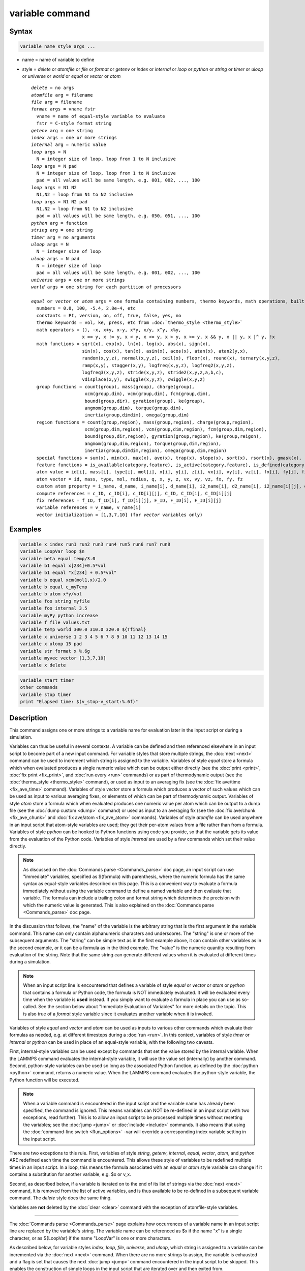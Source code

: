 .. index:: variable

variable command
================

Syntax
""""""

.. code-block:: LAMMPS

   variable name style args ...

* name = name of variable to define
* style = *delete* or *atomfile* or *file* or *format* or *getenv* or *index* or *internal* or *loop* or *python* or *string* or *timer* or *uloop* or *universe* or *world* or *equal* or *vector* or *atom*

  .. parsed-literal::

       *delete* = no args
       *atomfile* arg = filename
       *file* arg = filename
       *format* args = vname fstr
         vname = name of equal-style variable to evaluate
         fstr = C-style format string
       *getenv* arg = one string
       *index* args = one or more strings
       *internal* arg = numeric value
       *loop* args = N
         N = integer size of loop, loop from 1 to N inclusive
       *loop* args = N pad
         N = integer size of loop, loop from 1 to N inclusive
         pad = all values will be same length, e.g. 001, 002, ..., 100
       *loop* args = N1 N2
         N1,N2 = loop from N1 to N2 inclusive
       *loop* args = N1 N2 pad
         N1,N2 = loop from N1 to N2 inclusive
         pad = all values will be same length, e.g. 050, 051, ..., 100
       *python* arg = function
       *string* arg = one string
       *timer* arg = no arguments
       *uloop* args = N
         N = integer size of loop
       *uloop* args = N pad
         N = integer size of loop
         pad = all values will be same length, e.g. 001, 002, ..., 100
       *universe* args = one or more strings
       *world* args = one string for each partition of processors

       *equal* or *vector* or *atom* args = one formula containing numbers, thermo keywords, math operations, built-in functions, atom values and vectors, compute/fix/variable references
         numbers = 0.0, 100, -5.4, 2.8e-4, etc
         constants = PI, version, on, off, true, false, yes, no
         thermo keywords = vol, ke, press, etc from :doc:`thermo_style <thermo_style>`
         math operators = (), -x, x+y, x-y, x\*y, x/y, x\^y, x%y,
                          x == y, x != y, x < y, x <= y, x > y, x >= y, x && y, x \|\| y, x \|\^ y, !x
         math functions = sqrt(x), exp(x), ln(x), log(x), abs(x), sign(x),
                          sin(x), cos(x), tan(x), asin(x), acos(x), atan(x), atan2(y,x),
                          random(x,y,z), normal(x,y,z), ceil(x), floor(x), round(x), ternary(x,y,z),
                          ramp(x,y), stagger(x,y), logfreq(x,y,z), logfreq2(x,y,z),
                          logfreq3(x,y,z), stride(x,y,z), stride2(x,y,z,a,b,c),
                          vdisplace(x,y), swiggle(x,y,z), cwiggle(x,y,z)
         group functions = count(group), mass(group), charge(group),
                           xcm(group,dim), vcm(group,dim), fcm(group,dim),
                           bound(group,dir), gyration(group), ke(group),
                           angmom(group,dim), torque(group,dim),
                           inertia(group,dimdim), omega(group,dim)
         region functions = count(group,region), mass(group,region), charge(group,region),
                           xcm(group,dim,region), vcm(group,dim,region), fcm(group,dim,region),
                           bound(group,dir,region), gyration(group,region), ke(group,reigon),
                           angmom(group,dim,region), torque(group,dim,region),
                           inertia(group,dimdim,region), omega(group,dim,region)
         special functions = sum(x), min(x), max(x), ave(x), trap(x), slope(x), sort(x), rsort(x), gmask(x), rmask(x), grmask(x,y), next(x), is_file(name), is_os(name), extract_setting(name), label2type(kind,label), is_typelabel(kind,label), is_timeout()
         feature functions = is_available(category,feature), is_active(category,feature), is_defined(category,id)
         atom value = id[i], mass[i], type[i], mol[i], x[i], y[i], z[i], vx[i], vy[i], vz[i], fx[i], fy[i], fz[i], q[i]
         atom vector = id, mass, type, mol, radius, q, x, y, z, vx, vy, vz, fx, fy, fz
         custom atom property = i_name, d_name, i_name[i], d_name[i], i2_name[i], d2_name[i], i2_name[i][j], d2_name[i][j]
         compute references = c_ID, c_ID[i], c_ID[i][j], C_ID, C_ID[i], C_ID[i][j]
         fix references = f_ID, f_ID[i], f_ID[i][j], F_ID, F_ID[i], F_ID[i][j]
         variable references = v_name, v_name[i]
         vector initialization = [1,3,7,10] (for *vector* variables only)

Examples
""""""""

.. code-block:: LAMMPS

   variable x index run1 run2 run3 run4 run5 run6 run7 run8
   variable LoopVar loop $n
   variable beta equal temp/3.0
   variable b1 equal x[234]+0.5*vol
   variable b1 equal "x[234] + 0.5*vol"
   variable b equal xcm(mol1,x)/2.0
   variable b equal c_myTemp
   variable b atom x*y/vol
   variable foo string myfile
   variable foo internal 3.5
   variable myPy python increase
   variable f file values.txt
   variable temp world 300.0 310.0 320.0 ${Tfinal}
   variable x universe 1 2 3 4 5 6 7 8 9 10 11 12 13 14 15
   variable x uloop 15 pad
   variable str format x %.6g
   variable myvec vector [1,3,7,10]
   variable x delete

.. code-block:: LAMMPS

   variable start timer
   other commands
   variable stop timer
   print "Elapsed time: $(v_stop-v_start:%.6f)"

Description
"""""""""""

This command assigns one or more strings to a variable name for
evaluation later in the input script or during a simulation.

Variables can thus be useful in several contexts.  A variable can be
defined and then referenced elsewhere in an input script to become
part of a new input command.  For variable styles that store multiple
strings, the :doc:`next <next>` command can be used to increment which
string is assigned to the variable.  Variables of style *equal* store
a formula which when evaluated produces a single numeric value which
can be output either directly (see the :doc:`print <print>`, :doc:`fix
print <fix_print>`, and :doc:`run every <run>` commands) or as part of
thermodynamic output (see the :doc:`thermo_style <thermo_style>`
command), or used as input to an averaging fix (see the :doc:`fix
ave/time <fix_ave_time>` command).  Variables of style *vector* store
a formula which produces a vector of such values which can be used as
input to various averaging fixes, or elements of which can be part of
thermodynamic output.  Variables of style *atom* store a formula which
when evaluated produces one numeric value per atom which can be output
to a dump file (see the :doc:`dump custom <dump>` command) or used as
input to an averaging fix (see the :doc:`fix ave/chunk
<fix_ave_chunk>` and :doc:`fix ave/atom <fix_ave_atom>` commands).
Variables of style *atomfile* can be used anywhere in an input script
that atom-style variables are used; they get their per-atom values
from a file rather than from a formula.  Variables of style *python*
can be hooked to Python functions using code you provide, so that the
variable gets its value from the evaluation of the Python code.
Variables of style *internal* are used by a few commands which set
their value directly.

.. note::

   As discussed on the :doc:`Commands parse <Commands_parse>` doc
   page, an input script can use "immediate" variables, specified as
   $(formula) with parenthesis, where the numeric formula has the same
   syntax as equal-style variables described on this page.  This is a
   convenient way to evaluate a formula immediately without using the
   variable command to define a named variable and then evaluate that
   variable.  The formula can include a trailing colon and format
   string which determines the precision with which the numeric value
   is generated.  This is also explained on the :doc:`Commands parse
   <Commands_parse>` doc page.

In the discussion that follows, the "name" of the variable is the
arbitrary string that is the first argument in the variable command.
This name can only contain alphanumeric characters and underscores.
The "string" is one or more of the subsequent arguments.  The "string"
can be simple text as in the first example above, it can contain other
variables as in the second example, or it can be a formula as in the third
example.  The "value" is the numeric quantity resulting from
evaluation of the string.  Note that the same string can generate
different values when it is evaluated at different times during a
simulation.

.. note::

   When an input script line is encountered that defines a variable
   of style *equal* or *vector* or *atom* or *python* that contains a
   formula or Python code, the formula is NOT immediately evaluated.  It
   will be evaluated every time when the variable is **used** instead.  If
   you simply want to evaluate a formula in place you can use as
   so-called. See the section below about "Immediate Evaluation of
   Variables" for more details on the topic.  This is also true of a
   *format* style variable since it evaluates another variable when it is
   invoked.

Variables of style *equal* and *vector* and *atom* can be used as
inputs to various other commands which evaluate their formulas as
needed, e.g. at different timesteps during a :doc:`run <run>`.  In
this context, variables of style *timer* or *internal* or *python* can
be used in place of an equal-style variable, with the following two
caveats.

First, internal-style variables can be used except by commands that
set the value stored by the internal variable.  When the LAMMPS
command evaluates the internal-style variable, it will use the value
set (internally) by another command.  Second, python-style variables
can be used so long as the associated Python function, as defined by
the :doc:`python <python>` command, returns a numeric value.  When the
LAMMPS command evaluates the python-style variable, the Python
function will be executed.

.. note::

   When a variable command is encountered in the input script and
   the variable name has already been specified, the command is ignored.
   This means variables can NOT be re-defined in an input script (with
   two exceptions, read further).  This is to allow an input script to be
   processed multiple times without resetting the variables; see the
   :doc:`jump <jump>` or :doc:`include <include>` commands.  It also means
   that using the :doc:`command-line switch <Run_options>` -var will
   override a corresponding index variable setting in the input script.

There are two exceptions to this rule.  First, variables of style
*string*, *getenv*, *internal*, *equal*, *vector*, *atom*, and
*python* ARE redefined each time the command is encountered.  This
allows these style of variables to be redefined multiple times in an
input script.  In a loop, this means the formula associated with an
*equal* or *atom* style variable can change if it contains a
substitution for another variable, e.g. $x or v_x.

Second, as described below, if a variable is iterated on to the end of
its list of strings via the :doc:`next <next>` command, it is removed
from the list of active variables, and is thus available to be
re-defined in a subsequent variable command.  The *delete* style does
the same thing.

Variables are **not** deleted by the :doc:`clear <clear>` command with
the exception of atomfile-style variables.

----------

The :doc:`Commands parse <Commands_parse>` page explains how
occurrences of a variable name in an input script line are replaced by
the variable's string.  The variable name can be referenced as $x if
the name "x" is a single character, or as ${LoopVar} if the name
"LoopVar" is one or more characters.

As described below, for variable styles *index*, *loop*, *file*,
*universe*, and *uloop*, which string is assigned to a variable can be
incremented via the :doc:`next <next>` command.  When there are no more
strings to assign, the variable is exhausted and a flag is set that
causes the next :doc:`jump <jump>` command encountered in the input
script to be skipped.  This enables the construction of simple loops
in the input script that are iterated over and then exited from.

As explained above, an exhausted variable can be re-used in an input
script.  The *delete* style also removes the variable, the same as if
it were exhausted, allowing it to be redefined later in the input
script or when the input script is looped over.  This can be useful
when breaking out of a loop via the :doc:`if <if>` and :doc:`jump <jump>`
commands before the variable would become exhausted.  For example,

.. code-block:: LAMMPS

   label       loop
   variable    a loop 5
   print       "A = $a"
   if          "$a > 2" then "jump in.script break"
   next        a
   jump        in.script loop
   label       break
   variable    a delete

----------

The next sections describe in how all the various variable styles are
defined and what they store.  The styles are listed alphabetically,
except for the *equal* and *vector* and *atom* styles, which are
explained together after all the others.

Many of the styles store one or more strings.  Note that a single
string can contain spaces (multiple words), if it is enclosed in
quotes in the variable command.  When the variable is substituted for
in another input script command, its returned string will then be
interpreted as multiple arguments in the expanded command.

----------

For the *atomfile* style, a filename is provided which contains one or
more sets of values, to assign on a per-atom basis to the variable.
The format of the file is described below.

When an atomfile-style variable is defined, the file is opened and the
first set of per-atom values are read and stored with the variable.
This means the variable can then be evaluated as many times as desired
and will return those values.  There are two ways to cause the next
set of per-atom values from the file to be read: use the
:doc:`next <next>` command or the next() function in an atom-style
variable, as discussed below.  Unlike most variable styles, which
remain defined, atomfile-style variables are **deleted** during a
:doc:`clear <clear>` command.

The rules for formatting the file are as follows.  Each time a set of
per-atom values is read, a non-blank line is searched for in the file.
The file is read line by line but only up to 254 characters are used.
The rest are ignored.  A comment character "#" can be used anywhere
on a line and all text following and the "#" character are ignored;
text starting with the comment character is stripped.  Blank lines
are skipped.  The first non-blank line is expected to contain a single
integer number as the count *N* of per-atom lines to follow.  *N* can
be the total number of atoms in the system or less, indicating that data
for a subset is read.  The next N lines must consist of two numbers,
the atom-ID of the atom for which a value is set followed by a floating
point number with the value.  The atom-IDs may be listed in any order.

.. note::

   Every time a set of per-atom lines is read, the value of the atomfile
   variable for **all** atoms is first initialized to 0.0.  Thus values
   for atoms whose ID do not appear in the set in the file will remain
   at 0.0.

Below is a small example for the atomfile variable file format:

 .. parsed-literal::

   # first set
   4
   # atom-ID value
   3 1
   4 -4
   1 0.5
   2 -0.5

   # second set
   2

   2  1.0
   4 -1.0

----------

For the *file* style, a filename is provided which contains a list of
strings to assign to the variable, one per line.  The strings can be
numeric values if desired.  See the discussion of the next() function
below for equal-style variables, which will convert the string of a
file-style variable into a numeric value in a formula.

When a file-style variable is defined, the file is opened and the
string on the first line is read and stored with the variable.  This
means the variable can then be evaluated as many times as desired and
will return that string.  There are two ways to cause the next string
from the file to be read: use the :doc:`next <next>` command or the
next() function in an equal- or atom-style variable, as discussed
below.

The rules for formatting the file are as follows.  A comment character
"#" can be used anywhere on a line; text starting with the comment
character is stripped.  Blank lines are skipped.  The first "word" of
a non-blank line, delimited by white-space, is the "string" assigned
to the variable.

----------

For the *format* style, an equal-style or compatible variable is
specified along with a C-style format string, e.g. "%f" or "%.10g",
which must be appropriate for formatting a double-precision
floating-point value and may not have extra characters.  The default
format is "%.15g".  This variable style allows an equal-style variable
to be formatted precisely when it is evaluated.

Note that if you simply wish to print a variable value with desired
precision to the screen or logfile via the :doc:`print <print>` or
:doc:`fix print <fix_print>` commands, you can also do this by
specifying an "immediate" variable with a trailing colon and format
string, as part of the string argument of those commands.  This is
explained on the :doc:`Commands parse <Commands_parse>` doc page.

----------

For the *getenv* style, a single string is assigned to the variable
which should be the name of an environment variable.  When the
variable is evaluated, it returns the value of the environment
variable, or an empty string if it not defined.  This style of
variable can be used to adapt the behavior of LAMMPS input scripts via
environment variable settings, or to retrieve information that has
been previously stored with the :doc:`shell putenv <shell>` command.
Note that because environment variable settings are stored by the
operating systems, they persist even if the corresponding *getenv*
style variable is deleted, and also are set for sub-shells executed
by the :doc:`shell <shell>` command.

----------

For the *index* style, one or more strings are specified.  Initially,
the first string is assigned to the variable.  Each time a
:doc:`next <next>` command is used with the variable name, the next
string is assigned.  All processors assign the same string to the
variable.

Index-style variables with a single string value can also be set by
using the :doc:`command-line switch -var <Run_options>`.

----------

For the *internal* style a numeric value is provided.  This value will
be assigned to the variable until a LAMMPS command sets it to a new
value.  There are currently only two LAMMPS commands that require
*internal* variables as inputs, because they reset them:
:doc:`create_atoms <create_atoms>` and :doc:`fix controller
<fix_controller>`.  As mentioned above, an internal-style variable can
be used in place of an equal-style variable anywhere else in an input
script, e.g. as an argument to another command that allows for
equal-style variables.

----------

The *loop* style is identical to the *index* style except that the
strings are the integers from 1 to N inclusive, if only one argument N
is specified.  This allows generation of a long list of runs
(e.g. 1000) without having to list N strings in the input script.
Initially, the string "1" is assigned to the variable.  Each time a
:doc:`next <next>` command is used with the variable name, the next
string ("2", "3", etc) is assigned.  All processors assign the same
string to the variable.  The *loop* style can also be specified with
two arguments N1 and N2.  In this case the loop runs from N1 to N2
inclusive, and the string N1 is initially assigned to the variable.
N1 <= N2 and N2 >= 0 is required.

----------

For the *python* style a Python function name is provided.  This needs
to match a function name specified in a :doc:`python <python>` command
which returns a value to this variable as defined by its *return*
keyword.  For example these two commands would be self-consistent:

.. code-block:: LAMMPS

   variable foo python myMultiply
   python myMultiply return v_foo format f file funcs.py

The two commands can appear in either order so long as both are
specified before the Python function is invoked for the first time.

Each time the variable is evaluated, the associated Python function is
invoked, and the value it returns is also returned by the variable.
Since the Python function can use other LAMMPS variables as input, or
query interal LAMMPS quantities to perform its computation, this means
the variable can return a different value each time it is evaluated.

The type of value stored in the variable is determined by the *format*
keyword of the :doc:`python <python>` command.  It can be an integer
(i), floating point (f), or string (s) value.  As mentioned above, if
it is a numeric value (integer or floating point), then the
python-style variable can be used in place of an equal-style variable
anywhere in an input script, e.g. as an argument to another command
that allows for equal-style variables.

----------

For the *string* style, a single string is assigned to the variable.
Two differences between this style and using the *index* style exist:
a variable with *string* style can be redefined, e.g. by another command later
in the input script, or if the script is read again in a loop. The other
difference is that *string* performs variable substitution even if the
string parameter is quoted.

----------

The *uloop* style is identical to the *universe* style except that the
strings are the integers from 1 to N.  This allows generation of long
list of runs (e.g. 1000) without having to list N strings in the input
script.

----------

For the *universe* style, one or more strings are specified.  There
must be at least as many strings as there are processor partitions or
"worlds".  LAMMPS can be run with multiple partitions via the
:doc:`-partition command-line switch <Run_options>`.  This variable
command initially assigns one string to each world.  When a
:doc:`next <next>` command is encountered using this variable, the first
processor partition to encounter it, is assigned the next available
string.  This continues until all the variable strings are consumed.
Thus, this command can be used to run 50 simulations on 8 processor
partitions.  The simulations will be run one after the other on
whatever partition becomes available, until they are all finished.
Universe-style variables are incremented using the files
"tmp.lammps.variable" and "tmp.lammps.variable.lock" which you will
see in your directory during such a LAMMPS run.

----------

For the *world* style, one or more strings are specified.  There must
be one string for each processor partition or "world".  LAMMPS can be
run with multiple partitions via the :doc:`-partition command-line
switch <Run_options>`.  This variable command assigns one string to
each world.  All processors in the world are assigned the same string.
The next command cannot be used with equal-style variables, since
there is only one value per world.  This style of variable is useful
when you wish to run different simulations on different partitions, or
when performing a parallel tempering simulation (see the :doc:`temper
<temper>` command), to assign different temperatures to different
partitions.

----------

For the *equal* and *vector* and *atom* styles, a single string is
specified which represents a formula that will be evaluated afresh
each time the variable is used.  If you want spaces in the string,
enclose it in double quotes so the parser will treat it as a single
argument.  For *equal*\ -style variables the formula computes a scalar
quantity, which becomes the value of the variable whenever it is
evaluated.  For *vector*\ -style variables the formula must compute a
vector of quantities, which becomes the value of the variable whenever
it is evaluated.  The calculated vector can be of length one, but it
cannot be a simple scalar value like that produced by an equal-style
compute.  I.e. the formula for a vector-style variable must have at
least one quantity in it that refers to a global vector produced by a
compute, fix, or other vector-style variable.  For *atom*\ -style
variables the formula computes one quantity for each atom whenever it
is evaluated.

Note that *equal*, *vector*, and *atom* variables can produce
different values at different stages of the input script or at
different times during a run.  For example, if an *equal* variable is
used in a :doc:`fix print <fix_print>` command, different values could
be printed each timestep it was invoked.  If you want a variable to be
evaluated immediately, so that the result is stored by the variable
instead of the string, see the section below on "Immediate Evaluation
of Variables".

The next command cannot be used with *equal* or *vector* or *atom*
style variables, since there is only one string.

The formula for an *equal*, *vector*, or *atom* variable can contain a
variety of quantities.  The syntax for each kind of quantity is
simple, but multiple quantities can be nested and combined in various
ways to build up formulas of arbitrary complexity.  For example, this
is a valid (though strange) variable formula:

.. code-block:: LAMMPS

   variable x equal "pe + c_MyTemp / vol^(1/3)"

Specifically, a formula can contain numbers, constants, thermo
keywords, math operators, math functions, group functions, region
functions, special functions, feature functions, atom values, atom
vectors, custom atom properties, compute references, fix references, and references to other
variables.

+------------------------+------------------------------------------------------------------------------------------------------------------------------------------------------------------------------------------------------------------------------------------------------------------------------------------------------------------------------------------------------------+
| Number                 | 0.2, 100, 1.0e20, -15.4, etc                                                                                                                                                                                                                                                                                                                               |
+------------------------+------------------------------------------------------------------------------------------------------------------------------------------------------------------------------------------------------------------------------------------------------------------------------------------------------------------------------------------------------------+
| Constant               | PI, version, on, off, true, false, yes, no                                                                                                                                                                                                                                                                                                                 |
+------------------------+------------------------------------------------------------------------------------------------------------------------------------------------------------------------------------------------------------------------------------------------------------------------------------------------------------------------------------------------------------+
| Thermo keywords        | vol, pe, ebond, etc                                                                                                                                                                                                                                                                                                                                        |
+------------------------+------------------------------------------------------------------------------------------------------------------------------------------------------------------------------------------------------------------------------------------------------------------------------------------------------------------------------------------------------------+
| Math operators         | (), -x, x+y, x-y, x\*y, x/y, x\^y, x%y, x == y, x != y, x < y, x <= y, x > y, x >= y, x && y, x \|\| y, x \|\^ y, !x                                                                                                                                                                                                                                       |
+------------------------+------------------------------------------------------------------------------------------------------------------------------------------------------------------------------------------------------------------------------------------------------------------------------------------------------------------------------------------------------------+
| Math functions         | sqrt(x), exp(x), ln(x), log(x), abs(x), sign(x), sin(x), cos(x), tan(x), asin(x), acos(x), atan(x), atan2(y,x), random(x,y,z), normal(x,y,z), ceil(x), floor(x), round(x), ternary(x,y,z), ramp(x,y), stagger(x,y), logfreq(x,y,z), logfreq2(x,y,z), logfreq3(x,y,z), stride(x,y,z), stride2(x,y,z,a,b,c), vdisplace(x,y), swiggle(x,y,z), cwiggle(x,y,z)  |
+------------------------+------------------------------------------------------------------------------------------------------------------------------------------------------------------------------------------------------------------------------------------------------------------------------------------------------------------------------------------------------------+
| Group functions        | count(ID), mass(ID), charge(ID), xcm(ID,dim), vcm(ID,dim), fcm(ID,dim), bound(ID,dir), gyration(ID), ke(ID), angmom(ID,dim), torque(ID,dim), inertia(ID,dimdim), omega(ID,dim)                                                                                                                                                                             |
+------------------------+------------------------------------------------------------------------------------------------------------------------------------------------------------------------------------------------------------------------------------------------------------------------------------------------------------------------------------------------------------+
| Region functions       | count(ID,IDR), mass(ID,IDR), charge(ID,IDR), xcm(ID,dim,IDR), vcm(ID,dim,IDR), fcm(ID,dim,IDR), bound(ID,dir,IDR), gyration(ID,IDR), ke(ID,IDR), angmom(ID,dim,IDR), torque(ID,dim,IDR), inertia(ID,dimdim,IDR), omega(ID,dim,IDR)                                                                                                                         |
+------------------------+------------------------------------------------------------------------------------------------------------------------------------------------------------------------------------------------------------------------------------------------------------------------------------------------------------------------------------------------------------+
| Special functions      | sum(x), min(x), max(x), ave(x), trap(x), slope(x), sort(x), rsort(x), gmask(x), rmask(x), grmask(x,y), next(x), is_file(name), is_os(name), extract_setting(name), label2type(kind,label), is_typelabel(kind,label), is_timeout()                                                                                                                          |
+------------------------+------------------------------------------------------------------------------------------------------------------------------------------------------------------------------------------------------------------------------------------------------------------------------------------------------------------------------------------------------------+
| Feature functions      | is_available(category,feature), is_active(category,feature), is_defined(category,id)                                                                                                                                                                                                                                                                       |
+------------------------+------------------------------------------------------------------------------------------------------------------------------------------------------------------------------------------------------------------------------------------------------------------------------------------------------------------------------------------------------------+
| Atom values            | id[i], mass[i], type[i], mol[i], x[i], y[i], z[i], vx[i], vy[i], vz[i], fx[i], fy[i], fz[i], q[i]                                                                                                                                                                                                                                                          |
+------------------------+------------------------------------------------------------------------------------------------------------------------------------------------------------------------------------------------------------------------------------------------------------------------------------------------------------------------------------------------------------+
| Atom vectors           | id, mass, type, mol, x, y, z, vx, vy, vz, fx, fy, fz, q                                                                                                                                                                                                                                                                                                    |
+------------------------+------------------------------------------------------------------------------------------------------------------------------------------------------------------------------------------------------------------------------------------------------------------------------------------------------------------------------------------------------------+
| Custom atom properties | i_name, d_name, i_name[i], d_name[i], i2_name[i], d2_name[i], i2_name[i][j], d_name[i][j]                                                                                                                                                                                                                                                                  |
+------------------------+------------------------------------------------------------------------------------------------------------------------------------------------------------------------------------------------------------------------------------------------------------------------------------------------------------------------------------------------------------+
| Compute references     | c_ID, c_ID[i], c_ID[i][j], C_ID, C_ID[i]                                                                                                                                                                                                                                                                                                                   |
+------------------------+------------------------------------------------------------------------------------------------------------------------------------------------------------------------------------------------------------------------------------------------------------------------------------------------------------------------------------------------------------+
| Fix references         | f_ID, f_ID[i], f_ID[i][j], F_ID, F_ID[i]                                                                                                                                                                                                                                                                                                                   |
+------------------------+------------------------------------------------------------------------------------------------------------------------------------------------------------------------------------------------------------------------------------------------------------------------------------------------------------------------------------------------------------+
| Other variables        | v_name, v_name[i]                                                                                                                                                                                                                                                                                                                                          |
+------------------------+------------------------------------------------------------------------------------------------------------------------------------------------------------------------------------------------------------------------------------------------------------------------------------------------------------------------------------------------------------+

Most of the formula elements produce a scalar value.  Some produce a
global or per-atom vector of values.  Global vectors can be produced
by computes or fixes or by other vector-style variables.  Per-atom
vectors are produced by atom vectors, computes or fixes which output a
per-atom vector or array, and variables that are atom-style variables.
Math functions that operate on scalar values produce a scalar value;
math function that operate on global or per-atom vectors do so
element-by-element and produce a global or per-atom vector.

A formula for equal-style variables cannot use any formula element
that produces a global or per-atom vector.  A formula for a
vector-style variable can use formula elements that produce either a
scalar value or a global vector value, but cannot use a formula
element that produces a per-atom vector.  A formula for an atom-style
variable can use formula elements that produce either a scalar value
or a per-atom vector, but not one that produces a global vector.

Atom-style variables are evaluated by other commands that define a
:doc:`group <group>` on which they operate, e.g. a :doc:`dump <dump>`
or :doc:`compute <compute>` or :doc:`fix <fix>` command.  When they
invoke the atom-style variable, only atoms in the group are included
in the formula evaluation.  The variable evaluates to 0.0 for atoms
not in the group.

----------

Numbers, constants, and thermo keywords
---------------------------------------

Numbers can contain digits, scientific notation
(3.0e20,3.0e-20,3.0E20,3.0E-20), and leading minus signs.

Constants are set at compile time and cannot be changed. *PI* will
return the number 3.14159265358979323846; *on*, *true* or *yes* will
return 1.0; *off*, *false* or *no* will return 0.0; *version* will
return a numeric version code of the current LAMMPS version (e.g.
version 2 Sep 2015 will return the number 20150902). The corresponding
value for newer versions of LAMMPS will be larger, for older versions
of LAMMPS will be smaller. This can be used to have input scripts
adapt automatically to LAMMPS versions, when non-backwards compatible
syntax changes are introduced. Here is an illustrative example (which
will not work, since the *version* has been introduced more recently):

.. code-block:: LAMMPS

   if $(version<20140513) then "communicate vel yes" else "comm_modify vel yes"

The thermo keywords allowed in a formula are those defined by the
:doc:`thermo_style custom <thermo_style>` command.  Thermo keywords
that require a :doc:`compute <compute>` to calculate their values such
as "temp" or "press", use computes stored and invoked by the
:doc:`thermo_style <thermo_style>` command.  This means that you can
only use those keywords in a variable if the style you are using with
the thermo_style command (and the thermo keywords associated with that
style) also define and use the needed compute.  Note that some thermo
keywords use a compute indirectly to calculate their value (e.g. the
enthalpy keyword uses temp, pe, and pressure).  If a variable is
evaluated directly in an input script (not during a run), then the
values accessed by the thermo keyword must be current.  See the
discussion below about "Variable Accuracy".

----------

Math Operators
--------------

Math operators are written in the usual way, where the "x" and "y" in
the examples can themselves be arbitrarily complex formulas, as in the
examples above.  In this syntax, "x" and "y" can be scalar values or
per-atom vectors.  For example, "ke/natoms" is the division of two
scalars, where "vy+vz" is the element-by-element sum of two per-atom
vectors of y and z velocities.

Operators are evaluated left to right and have the usual C-style
precedence: unary minus and unary logical NOT operator "!" have the
highest precedence, exponentiation "\^" is next; multiplication and
division and the modulo operator "%" are next; addition and
subtraction are next; the 4 relational operators "<", "<=", ">", and
">=" are next; the two remaining relational operators "==" and "!="
are next; then the logical AND operator "&&"; and finally the logical
OR operator "||" and logical XOR (exclusive or) operator "\|^" have the
lowest precedence.  Parenthesis can be used to group one or more
portions of a formula and/or enforce a different order of evaluation
than what would occur with the default precedence.

.. note::

   Because a unary minus is higher precedence than exponentiation,
   the formula "-2\^2" will evaluate to 4, not -4.  This convention is
   compatible with some programming languages, but not others.  As
   mentioned, this behavior can be easily overridden with parenthesis;
   the formula "-(2\^2)" will evaluate to -4.

The 6 relational operators return either a 1.0 or 0.0 depending on
whether the relationship between x and y is TRUE or FALSE.  For
example the expression x<10.0 in an atom-style variable formula will
return 1.0 for all atoms whose x-coordinate is less than 10.0, and 0.0
for the others.  The logical AND operator will return 1.0 if both its
arguments are non-zero, else it returns 0.0.  The logical OR operator
will return 1.0 if either of its arguments is non-zero, else it
returns 0.0.  The logical XOR operator will return 1.0 if one of its
arguments is zero and the other non-zero, else it returns 0.0.  The
logical NOT operator returns 1.0 if its argument is 0.0, else it
returns 0.0.

These relational and logical operators can be used as a masking or
selection operation in a formula.  For example, the number of atoms
whose properties satisfy one or more criteria could be calculated by
taking the returned per-atom vector of ones and zeroes and passing it
to the :doc:`compute reduce <compute_reduce>` command.

----------

Math Functions
--------------

Math functions are specified as keywords followed by one or more
parenthesized arguments "x", "y", "z", each of which can themselves be
arbitrarily complex formulas.  In this syntax, the arguments can
represent scalar values or global vectors or per-atom vectors.  In the
latter case, the math operation is performed on each element of the
vector.  For example, "sqrt(natoms)" is the sqrt() of a scalar, where
"sqrt(y\*z)" yields a per-atom vector with each element being the
sqrt() of the product of one atom's y and z coordinates.

Most of the math functions perform obvious operations.  The ln() is
the natural log; log() is the base 10 log.

.. versionadded:: 4Feb2025

The sign(x) function returns 1.0 if the value is greater than or equal
to 0.0, and -1.0 otherwise.

The random(x,y,z) function takes 3 arguments: x = lo, y = hi, and z =
seed.  It generates a uniform random number between lo and hi.  The
normal(x,y,z) function also takes 3 arguments: x = mu, y = sigma, and
z = seed.  It generates a Gaussian variate centered on mu with
variance sigma\^2.  In both cases the seed is used the first time the
internal random number generator is invoked, to initialize it.  For
equal-style and vector-style variables, every processor uses the same
seed so that they each generate the same sequence of random numbers.
For atom-style variables, a unique seed is created for each processor,
based on the specified seed.  This effectively generates a different
random number for each atom being looped over in the atom-style
variable.

.. note::

   Internally, there is just one random number generator for all
   equal-style and vector-style variables and another one for all
   atom-style variables.  If you define multiple variables (of each
   style) which use the random() or normal() math functions, then the
   internal random number generators will only be initialized once, which
   means only one of the specified seeds will determine the sequence of
   generated random numbers.

The ceil(), floor(), and round() functions are those in the C math
library.  Ceil() is the smallest integer not less than its argument.
Floor() if the largest integer not greater than its argument.  Round()
is the nearest integer to its argument.

.. versionadded:: 7Feb2024

The ternary(x,y,z) function is the equivalent of the ternary operator
(? and :) in C or C++.  It takes 3 arguments.  The first argument is a
conditional.  The result of the function is y if x evaluates to true
(non-zero).  The result is z if x evaluates to false (zero).

The ramp(x,y) function uses the current timestep to generate a value
linearly interpolated between the specified x,y values over the course
of a run, according to this formula:

.. parsed-literal::

   value = x + (y-x) \* (timestep-startstep) / (stopstep-startstep)

The run begins on startstep and ends on stopstep.  Startstep and
stopstep can span multiple runs, using the *start* and *stop* keywords
of the :doc:`run <run>` command.  See the :doc:`run <run>` command for
details of how to do this.  If called in between runs or during a
:doc:`run 0 <run>` command, the ramp(x,y) function will return the
value of x.

The stagger(x,y) function uses the current timestep to generate a new
timestep.  X,y > 0 and x > y are required.  The generated timesteps
increase in a staggered fashion, as the sequence
x,x+y,2x,2x+y,3x,3x+y,etc.  For any current timestep, the next
timestep in the sequence is returned.  Thus if stagger(1000,100) is
used in a variable by the :doc:`dump_modify every <dump_modify>`
command, it will generate the sequence of output timesteps:

.. parsed-literal::

   100,1000,1100,2000,2100,3000,etc

The logfreq(x,y,z) function uses the current timestep to generate a
new timestep.  X,y,z > 0 and y < z are required.  The generated
timesteps are on a base-z logarithmic scale, starting with x, and the
y value is how many of the z-1 possible timesteps within one
logarithmic interval are generated.  I.e. the timesteps follow the
sequence
x,2x,3x,...y\*x,x\*z,2x\*z,3x\*z,...y\*x\*z,x\*z\^2,2x\*z\^2,etc.  For
any current timestep, the next timestep in the sequence is returned.
Thus if logfreq(100,4,10) is used in a variable by the
:doc:`dump_modify every <dump_modify>` command, it will generate this
sequence of output timesteps:

.. parsed-literal::

   100,200,300,400,1000,2000,3000,4000,10000,20000,etc

The logfreq2(x,y,z) function is similar to logfreq, except a single
logarithmic interval is divided into y equally-spaced timesteps and
all of them are output.  Y < z is not required.  Thus, if
logfreq2(100,18,10) is used in a variable by the :doc:`dump_modify
every <dump_modify>` command, then the interval between 100 and 1000
is divided as 900/18 = 50 steps, and it will generate the sequence of
output timesteps:

.. parsed-literal::

   100,150,200,...950,1000,1500,2000,...9500,10000,15000,etc

The logfreq3(x,y,z) function generates y points between x and z (inclusive),
that are separated by a multiplicative ratio: (z/x)\^(1/(y-1)). Constraints
are: x,z > 0, y > 1, z-x >= y-1. For eg., if logfreq3(10,25,1000) is used in
a variable by the :doc:`fix print <fix_print>` command, then the interval
between 10 and 1000 is divided into 24 parts with a multiplicative
separation of ~1.21, and it will generate the following sequence of output
timesteps:

.. parsed-literal::

   10, 13, 15, 18, 22, 27, 32,...384, 465, 563, 682, 826, 1000

The stride(x,y,z) function uses the current timestep to generate a new
timestep.  X,y >= 0 and z > 0 and x <= y are required.  The generated
timesteps increase in increments of z, from x to y, i.e. it generates
the sequence x,x+z,x+2z,...,y.  If y-x is not a multiple of z, then
similar to the way a for loop operates, the last value will be one
that does not exceed y.  For any current timestep, the next timestep
in the sequence is returned.  Thus if stride(1000,2000,100) is used
in a variable by the :doc:`dump_modify every <dump_modify>` command, it
will generate the sequence of output timesteps:

.. parsed-literal::

   1000,1100,1200, ... ,1900,2000

The stride2(x,y,z,a,b,c) function is similar to the stride() function
except it generates two sets of strided timesteps, one at a coarser
level and one at a finer level.  Thus it is useful for debugging,
e.g. to produce output every timestep at the point in simulation when
a problem occurs.  X,y >= 0 and z > 0 and x <= y are required, as are
a,b >= 0 and c > 0 and a < b.  Also, a >= x and b <= y are required so
that the second stride is inside the first.  The generated timesteps
increase in increments of z, starting at x, until a is reached.  At
that point the timestep increases in increments of c, from a to b,
then after b, increments by z are resumed until y is reached.  For any
current timestep, the next timestep in the sequence is returned.  Thus
if stride2(1000,2000,100,1350,1360,1) is used in a variable by the
:doc:`dump_modify every <dump_modify>` command, it will generate the
sequence of output timesteps:

.. parsed-literal::

   1000,1100,1200,1300,1350,1351,1352, ... 1359,1360,1400,1500, ... ,2000

The vdisplace(x,y) function takes 2 arguments: x = value0 and y =
velocity, and uses the elapsed time to change the value by a linear
displacement due to the applied velocity over the course of a run,
according to this formula:

.. parsed-literal::

   value = value0 + velocity\*(timestep-startstep)\*dt

where dt = the timestep size.

The run begins on startstep.  Startstep can span multiple runs, using
the *start* keyword of the :doc:`run <run>` command.  See the :doc:`run
<run>` command for details of how to do this.  Note that the
:doc:`thermo_style <thermo_style>` keyword elaplong = timestep-startstep.
If used between runs this function will return
the value according to the end of the last run or the value of x if
used before *any* runs.  This function assumes the length of the time
step does not change and thus may not be used in combination with
:doc:`fix dt/reset <fix_dt_reset>`.

The swiggle(x,y,z) and cwiggle(x,y,z) functions each take 3 arguments:
x = value0, y = amplitude, z = period.  They use the elapsed time to
oscillate the value by a sin() or cos() function over the course of a
run, according to one of these formulas, where omega = 2 PI / period:

.. parsed-literal::

   value = value0 + Amplitude \* sin(omega\*(timestep-startstep)\*dt)
   value = value0 + Amplitude \* (1 - cos(omega\*(timestep-startstep)\*dt))

where dt = the timestep size.

The run begins on startstep.  Startstep can span multiple runs, using
the *start* keyword of the :doc:`run <run>` command.  See the :doc:`run
<run>` command for details of how to do this.  Note that the
:doc:`thermo_style <thermo_style>` keyword elaplong = timestep-startstep.
If used between runs these functions will return
the value according to the end of the last run or the value of x if
used before *any* runs.  These functions assume the length of the time
step does not change and thus may not be used in combination with
:doc:`fix dt/reset <fix_dt_reset>`.

----------

Group and Region Functions
--------------------------

Group functions are specified as keywords followed by one or two
parenthesized arguments.  The first argument *ID* is the group-ID.
The *dim* argument, if it exists, is *x* or *y* or *z*\ .  The *dir*
argument, if it exists, is *xmin*, *xmax*, *ymin*, *ymax*, *zmin*, or
*zmax*\ .  The *dimdim* argument, if it exists, is *xx* or *yy* or *zz*
or *xy* or *yz* or *xz*\ .

The group function count() is the number of atoms in the group.  The
group functions mass() and charge() are the total mass and charge of
the group.  Xcm() and vcm() return components of the position and
velocity of the center of mass of the group.  Fcm() returns a
component of the total force on the group of atoms.  Bound() returns
the min/max of a particular coordinate for all atoms in the group.
Gyration() computes the radius-of-gyration of the group of atoms.  See
the :doc:`compute gyration <compute_gyration>` command for a definition
of the formula.  Angmom() returns components of the angular momentum
of the group of atoms around its center of mass.  Torque() returns
components of the torque on the group of atoms around its center of
mass, based on current forces on the atoms.  Inertia() returns one of
6 components of the symmetric inertia tensor of the group of atoms
around its center of mass, ordered as Ixx,Iyy,Izz,Ixy,Iyz,Ixz.
Omega() returns components of the angular velocity of the group of
atoms around its center of mass.

Region functions are specified exactly the same way as group functions
except they take an extra final argument *IDR* which is the region ID.
The function is computed for all atoms that are in both the group and
the region.  If the group is "all", then the only criteria for atom
inclusion is that it be in the region.

----------

Special Functions
-----------------

Special functions take specific kinds of arguments, meaning their
arguments cannot be formulas themselves.

The sum(x), min(x), max(x), ave(x), trap(x), slope(x), sort(x), and
rsort(x) functions each take 1 argument which is of the form "c_ID" or
"c_ID[N]" or "f_ID" or "f_ID[N]" or "v_name".  The first two are
computes and the second two are fixes; the ID in the reference should be
replaced by the ID of a compute or fix defined elsewhere in the input
script.  The compute or fix must produce either a global vector or
array.  If it produces a global vector, then the notation without "[N]"
should be used.  If it produces a global array, then the notation with
"[N]" should be used, where N is an integer, to specify which column of
the global array is being referenced.  The last form of argument
"v_name" is for a vector-style variable where "name" is replaced by the
name of the variable.

The sum(x), min(x), max(x), ave(x), trap(x), and slope(x) functions
operate on a global vector of inputs and reduce it to a single scalar
value.  This is analogous to the operation of the :doc:`compute reduce
<compute_reduce>` command, which performs similar operations on per-atom
and local vectors.

The sort(x) and rsort(x) functions operate on a global vector of inputs
and return a global vector of the same length.

The sum() function calculates the sum of all the vector elements.  The
min() and max() functions find the minimum and maximum element
respectively.  The ave() function is the same as sum() except that it
divides the result by the length of the vector.

The trap() function is the same as sum() except the first and last
elements are multiplied by a weighting factor of 1/2 when performing
the sum.  This effectively implements an integration via the
trapezoidal rule on the global vector of data.  I.e. consider a set of
points, equally spaced by 1 in their x coordinate: (1,V1), (2,V2),
..., (N,VN), where the Vi are the values in the global vector of
length N.  The integral from 1 to N of these points is trap().  When
appropriately normalized by the timestep size, this function is useful
for calculating integrals of time-series data, like that generated by
the :doc:`fix ave/correlate <fix_ave_correlate>` command.

The slope() function uses linear regression to fit a line to the set
of points, equally spaced by 1 in their x coordinate: (1,V1), (2,V2),
..., (N,VN), where the Vi are the values in the global vector of
length N.  The returned value is the slope of the line.  If the line
has a single point or is vertical, it returns 1.0e20.

.. versionadded:: 27June2024

The sort(x) and rsort(x) functions sort the data of the input vector by
their numeric value: sort(x) sorts in ascending order, rsort(x) sorts
in descending order.

The gmask(x) function takes 1 argument which is a group ID.  It
can only be used in atom-style variables.  It returns a 1 for
atoms that are in the group, and a 0 for atoms that are not.

The rmask(x) function takes 1 argument which is a region ID.  It can
only be used in atom-style variables.  It returns a 1 for atoms that
are in the geometric region, and a 0 for atoms that are not.

The grmask(x,y) function takes 2 arguments.  The first is a group ID,
and the second is a region ID.  It can only be used in atom-style
variables.  It returns a 1 for atoms that are in both the group and
region, and a 0 for atoms that are not in both.

The next(x) function takes 1 argument which is a variable ID (not
"v_foo", just "foo").  It must be for a file-style or atomfile-style
variable.  Each time the next() function is invoked (i.e. each time
the equal-style or atom-style variable is evaluated), the following
steps occur.

For file-style variables, the current string value stored by the
file-style variable is converted to a numeric value and returned by
the function.  And the next string value in the file is read and
stored.  Note that if the line previously read from the file was not a
numeric string, then it will typically evaluate to 0.0, which is
likely not what you want.

For atomfile-style variables, the current per-atom values stored by
the atomfile-style variable are returned by the function.  And the
next set of per-atom values in the file is read and stored.

Since file-style and atomfile-style variables read and store the first
line of the file or first set of per-atoms values when they are
defined in the input script, these are the value(s) that will be
returned the first time the next() function is invoked.  If next() is
invoked more times than there are lines or sets of lines in the file,
the variable is deleted, similar to how the :doc:`next <next>` command
operates.

The is_file(name) function is a test whether *name* is a (readable) file
and returns 1 in this case, otherwise it returns 0.  For that *name*
is taken as a literal string and must not have any blanks in it.

The is_os(name) function is a test whether *name* is part of the OS
information that LAMMPS collects and provides in the
:cpp:func:`platform::os_info() <LAMMPS_NS::platform::os_info>` function.
The argument *name* is interpreted as a regular expression as documented
for the :cpp:func:`utils::strmatch() <LAMMPS_NS::utils::strmatch>`
function. This allows to adapt LAMMPS inputs to the OS it runs on:

.. code-block:: LAMMPS

   if $(is_os(^Windows)) then &
     "shell copy ${input_dir}\some_file.txt ." &
   else &
     "shell cp ${input_dir}/some_file.txt ."

The extract_setting(name) function enables access to basic settings for
the LAMMPS executable and the running simulation via calling the
:cpp:func:`lammps_extract_setting` library function.  For example, the
number of processors (MPI ranks) being used by the simulation or the MPI
process ID (for this processor) can be queried, or the number of atom
types, bond types and so on. For the full list of available keywords
*name* and their meaning, see the documentation for extract_setting()
via the link in this paragraph.

The label2type(kind,label) function converts type labels into numeric
types, using label maps created by the :doc:`labelmap <labelmap>` or
:doc:`read_data <read_data>` commands.  The first argument is the label
map kind (atom, bond, angle, dihedral, or improper) and the second
argument is the label.  The function returns the corresponding numeric
type or triggers an error if the queried label does not exist.

.. versionadded:: 15Jun2023

The is_typelabel(kind,label) function has the same arguments as
label2type(), but returns 1 if the type label has been assigned,
otherwise it returns 0.  This function can be used to check if a
particular type label already exists in the simulation.

.. versionadded:: 29Aug2024

The is_timeout() function returns 1 when the :doc:`timer timeout
<timer>` has expired otherwise it returns 0.  This function can be used
to check inputs in combination with the :doc:`if command <if>` to
execute commands after the timer has expired. Example:

.. code-block:: LAMMPS

   variable timeout equal is_timeout()
   timer timeout 0:10:00 every 10
   run 10000
   if ${timeout} then "print 'Timer has expired'"

----------

Feature Functions
-----------------

Feature functions allow probing of the running LAMMPS executable for
whether specific features are available, active, or defined.  All 3 of
the functions take two arguments, a *category* and a category-specific
second argument.  Both are strings and thus cannot be formulas
themselves; only $-style immediate variable expansion is possible.
The return value of the functions is either 1.0 or 0.0 depending on
whether the function evaluates to true or false, respectively.

The *is_available(category,name)* function queries whether a specific
feature is available in the LAMMPS executable that is being run, i.e
whether it was included or enabled at compile time.

This supports the following categories: *command*, *compute*, *fix*,
*pair_style* and *feature*\ .  For all the categories except *feature*
the *name* is a style name, e.g. *nve* for the *fix* category.  Note
that many LAMMPS input script commands such as *create_atoms* are
actually instances of a command style which LAMMPS defines, as opposed
to built-in commands.  For all of these styles except *command*,
appending of active suffixes is also tried before reporting failure.

The *feature* category checks the availability of the following
compile-time enabled features: GZIP support, PNG support, JPEG support,
FFMPEG support, and C++ exceptions for error handling. Corresponding
names are *gzip*, *png*, *jpeg*, *ffmpeg* and *exceptions*\ .

Example: Only dump in a given format if the compiled binary supports it.

.. code-block:: LAMMPS

   if "$(is_available(feature,png))" then "print 'PNG supported'" else "print 'PNG not supported'"
   if "$(is_available(feature,ffmpeg)" then "dump 3 all movie 25 movie.mp4 type type zoom 1.6 adiam 1.0"

The *is_active(category,feature)* function queries whether a specific
feature is currently active within LAMMPS.  The features are grouped
by categories.  Supported categories and features are:

* *package*\ : features = *gpu* or *intel* or *kokkos* or *omp*
* *newton*\ : features = *pair* or *bond* or *any*
* *pair*\ : features = *single* or *respa* or *manybody* or *tail* or *shift*
* *comm_style*\ : features = *brick* or *tiled*
* *min_style*\ : features = a minimizer style name
* *run_style*\ : features = a run style name
* *atom_style*\ : features = an atom style name
* *pair_style*\ : features = a pair style name
* *bond_style*\ : features = a bond style name
* *angle_style*\ : features = an angle style name
* *dihedral_style*\ : features = a dihedral style name
* *improper_style*\ : features = an improper style name
* *kspace_style*\ : features = a kspace style name

Most of the settings are self-explanatory.  For the *package*
category, a package may have been included in the LAMMPS build, but
not have enabled by any input script command, and hence be inactive.
The *single* feature in the *pair* category checks whether the
currently defined pair style supports a Pair::single() function as
needed by compute group/group and others features or LAMMPS.
Similarly, the *respa* feature checks whether the inner/middle/outer
mode of r-RESPA is supported by the current pair style.

For the categories with *style* in their name, only a single instance
of the style is ever active at any time in a LAMMPS simulation.  Thus
the check is whether the currently active style matches the specified
name.  This check is also done using suffix flags, if available and
enabled.

Example 1: Disable use of suffix for PPPM when using GPU package
(i.e. run it on the CPU concurrently while running the pair style on
the GPU), but do use the suffix otherwise (e.g. with OPENMP).

.. code-block:: LAMMPS

   pair_style lj/cut/coul/long 14.0
   if $(is_active(package,gpu)) then "suffix off"
   kspace_style pppm

Example 2: Use r-RESPA with inner/outer cutoff, if supported by the
current pair style, otherwise fall back to using r-RESPA with simply
the pair keyword and reducing the outer time step.

.. code-block:: LAMMPS

   timestep $(2.0*(1.0+2.0*is_active(pair,respa)))
   if $(is_active(pair,respa)) then "run_style respa 4 3 2 2 improper 1 inner 2 5.5 7.0 outer 3 kspace 4" else "run_style respa 3 3 2 improper 1 pair 2 kspace 3"

The *is_defined(category,id)* function checks whether an instance of a
style or variable with a specific ID or name is currently defined
within LAMMPS.  The supported categories are *compute*, *dump*,
*fix*, *group*, *region*, and *variable*.  Each of these styles (as
well as the variable command) can be specified multiple times within
LAMMPS, each with a unique *id*.  This function checks whether the
specified *id* exists.  For category *variable", the *id* is the
variable name.

----------

Atom Values and Vectors
-----------------------

Atom values take an integer argument I from 1 to N, where I is the
atom-ID, e.g. x[243], which means use the x coordinate of the atom
with ID = 243.  Or they can take a variable name, specified as v_name,
where name is the name of the variable, like x[v_myIndex].  The
variable can be of any style except *vector* or *atom* or *atomfile*
variables.  The variable is evaluated and the result is expected to be
numeric and is cast to an integer (i.e. 3.4 becomes 3), to use an
index, which must be a value from 1 to N.  Note that a "formula"
cannot be used as the argument between the brackets, e.g. x[243+10]
or x[v_myIndex+1] are not allowed.  To do this a single variable can
be defined that contains the needed formula.

Note that the 0 < atom-ID <= N, where N is the largest atom ID
in the system.  If an ID is specified for an atom that does not
currently exist, then the generated value is 0.0.

Atom vectors generate one value per atom, so that a reference like
"vx" means the x-component of each atom's velocity will be used when
evaluating the variable.

The meaning of the different atom values and vectors is mostly
self-explanatory.  *Mol* refers to the molecule ID of an atom, and is
only defined if an :doc:`atom_style <atom_style>` is being used that
defines molecule IDs.

Note that many other atom attributes can be used as inputs to a
variable by using the :doc:`compute property/atom
<compute_property_atom>` command and then referencing that compute.

----------

Custom atom properties
----------------------

.. versionadded:: 7Feb2024

Custom atom properties refer to per-atom integer and floating point
vectors or arrays that have been added via the :doc:`fix property/atom
<fix_property_atom>` command.  When that command is used specific
names are given to each attribute which are the "name" portion of
these references.  References beginning with *i* and *d* refer to
integer and floating point properties respectively.  Per-atom vectors
are referenced by *i_name* and *d_name*; per-atom arrays are
referenced by *i2_name* and *d2_name*.

The various allowed references to integer custom atom properties in
the variable formulas for equal-, vector-, and atom-style variables
are listed in the following table.  References to floating point
custom atom properties are the same; just replace the leading "i" with
"d".

+--------+---------------+------------------------------------------+
| equal  | i_name[I]     | element of per-atom vector (I = atom ID) |
+--------+---------------+------------------------------------------+
| equal  | i2_name[I][J] | element of per-atom array (I = atom ID)  |
+--------+---------------+------------------------------------------+
+--------+---------------+------------------------------------------+
| vector | i_name[I]     | element of per-atom vector (I = atom ID) |
+--------+---------------+------------------------------------------+
| vector | i2_name[I][J] | element of per-atom array (I = atom ID)  |
+--------+---------------+------------------------------------------+
+--------+---------------+------------------------------------------+
| atom   | i_name        | per-atom vector                          |
+--------+---------------+------------------------------------------+
| atom   | i2_name[I]    | column of per-atom array                 |
+--------+---------------+------------------------------------------+

The I and J indices in these custom atom property references can be
integers or can be a variable name, specified as v_name, where name is
the name of the variable.  The rules for this syntax are the same as
for indices in the "Atom Values and Vectors" discussion above.

----------

Compute References
------------------

Compute references access quantities calculated by a :doc:`compute
<compute>`.  The ID in the reference should be replaced by the ID of a
compute defined elsewhere in the input script.

As discussed on the page for the :doc:`compute <compute>` command,
computes can produce global, per-atom, local, and per-grid values.
Only global and per-atom values can be used in a variable.  Computes
can also produce scalars (global only), vectors, and arrays.  See the
doc pages for individual computes to see what different kinds of data
they produce.

An equal-style variable can only use scalar values, either from global
or per-atom data.  In the case of per-atom data, this would be a value
for a specific atom.

A vector-style variable can use scalar values (same as for equal-style
variables), or global vectors of values.  The latter can also be a
column of a global array.

Atom-style variables can use scalar values (same as for equal-style
variables), or per-atom vectors of values.  The latter can also be a
column of a per-atom array.

The various allowed compute references in the variable formulas for
equal-, vector-, and atom-style variables are listed in the following
table:

+--------+------------+------------------------------------------+
| equal  | c_ID       | global scalar                            |
+--------+------------+------------------------------------------+
| equal  | c_ID[I]    | element of global vector                 |
+--------+------------+------------------------------------------+
| equal  | c_ID[I][J] | element of global array                  |
+--------+------------+------------------------------------------+
| equal  | C_ID[I]    | element of per-atom vector (I = atom ID) |
+--------+------------+------------------------------------------+
| equal  | C_ID[I][J] | element of per-atom array (I = atom ID)  |
+--------+------------+------------------------------------------+
+--------+------------+------------------------------------------+
| vector | c_ID       | global vector                            |
+--------+------------+------------------------------------------+
| vector | c_ID[I]    | column of global array                   |
+--------+------------+------------------------------------------+
+--------+------------+------------------------------------------+
| atom   | c_ID       | per-atom vector                          |
+--------+------------+------------------------------------------+
| atom   | c_ID[I]    | column of per-atom array                 |
+--------+------------+------------------------------------------+

Note that if an equal-style variable formula wishes to access per-atom
data from a compute, it must use capital "C" as the ID prefix and not
lower-case "c".

Also note that if a vector- or atom-style variable formula needs to
access a scalar value from a compute (i.e. the 5 kinds of values in
the first 5 lines of the table), it can not do so directly.  Instead,
it can use a reference to an equal-style variable which stores the
scalar value from the compute.

The I and J indices in these compute references can be integers or can
be a variable name, specified as v_name, where name is the name of the
variable.  The rules for this syntax are the same as for indices in
the "Atom Values and Vectors" discussion above.

If a variable containing a compute is evaluated directly in an input
script (not during a run), then the values accessed by the compute
should be current.  See the discussion below about "Variable
Accuracy".

----------

Fix References
--------------

Fix references access quantities calculated by a :doc:`fix <fix>`.
The ID in the reference should be replaced by the ID of a fix defined
elsewhere in the input script.

As discussed on the page for the :doc:`fix <fix>` command, fixes can
produce global, per-atom, local, and per-grid values.  Only global and
per-atom values can be used in a variable.  Fixes can also produce
scalars (global only), vectors, and arrays.  See the doc pages for
individual fixes to see what different kinds of data they produce.

An equal-style variable can only use scalar values, either from global
or per-atom data.  In the case of per-atom data, this would be a value
for a specific atom.

A vector-style variable can use scalar values (same as for equal-style
variables), or global vectors of values.  The latter can also be a
column of a global array.

Atom-style variables can use scalar values (same as for equal-style
variables), or per-atom vectors of values.  The latter can also be a
column of a per-atom array.

The allowed fix references in variable formulas for equal-, vector-,
and atom-style variables are listed in the following table:

+--------+------------+------------------------------------------+
| equal  | f_ID       | global scalar                            |
+--------+------------+------------------------------------------+
| equal  | f_ID[I]    | element of global vector                 |
+--------+------------+------------------------------------------+
| equal  | f_ID[I][J] | element of global array                  |
+--------+------------+------------------------------------------+
| equal  | F_ID[I]    | element of per-atom vector (I = atom ID) |
+--------+------------+------------------------------------------+
| equal  | F_ID[I][J] | element of per-atom array (I = atom ID)  |
+--------+------------+------------------------------------------+
+--------+------------+------------------------------------------+
| vector | f_ID       | global vector                            |
+--------+------------+------------------------------------------+
| vector | f_ID[I]    | column of global array                   |
+--------+------------+------------------------------------------+
+--------+------------+------------------------------------------+
| atom   | f_ID       | per-atom vector                          |
+--------+------------+------------------------------------------+
| atom   | f_ID[I]    | column of per-atom array                 |
+--------+------------+------------------------------------------+

Note that if an equal-style variable formula wishes to access per-atom
data from a fix, it must use capital "F" as the ID prefix and not
lower-case "f".

Also note that if a vector- or atom-style variable formula needs to
access a scalar value from a fix (i.e. the 5 kinds of values in the
first 5 lines of the table), it can not do so directly.  Instead, it
can use a reference to an equal-style variable which stores the scalar
value from the fix.

The I and J indices in these fix references can be integers or can be
a variable name, specified as v_name, where name is the name of the
variable.  The rules for this syntax are the same as for indices in
the "Atom Values and Vectors" discussion above.

Note that some fixes only generate quantities on certain timesteps.
If a variable attempts to access the fix on non-allowed timesteps, an
error is generated.  For example, the :doc:`fix ave/time <fix_ave_time>`
command may only generate averaged quantities every 100 steps.  See
the doc pages for individual fix commands for details.

If a variable containing a fix is evaluated directly in an input
script (not during a run), then the values accessed by the fix should
be current.  See the discussion below about "Variable Accuracy".

----------

Variable References
-------------------

Variable references access quantities stored or calculated by other
variables, which will cause those variables to be evaluated.  The name
in the reference should be replaced by the name of a variable defined
elsewhere in the input script.

As discussed on this doc page, equal-style variables generate a single
global numeric value, vector-style variables generate a vector of
global numeric values, and atom-style and atomfile-style variables
generate a per-atom vector of numeric values.  All other variables
store one or more strings.

The formula for an equal-style variable can use any style of variable
including a vector_style or atom-style or atomfile-style.  For these
3 styles, a subscript must be used to access a single value from
the vector-, atom-, or atomfile-style variable.  If a string-storing
variable is used, the string is converted to a numeric value.  Note
that this will typically produce a 0.0 if the string is not a numeric
string, which is likely not what you want.

The formula for a vector-style variable can use any style of variable,
including atom-style or atomfile-style variables.  For these 2 styles,
a subscript must be used to access a single value from the atom-, or
atomfile-style variable.

The formula for an atom-style variable can use any style of variable,
including other atom-style or atomfile-style variables.  If it uses a
vector-style variable, a subscript must be used to access a single
value from the vector-style variable.

The allowed variable references in variable formulas for equal-,
vector-, and atom-style variables are listed in the following table.
Note that there is no ambiguity as to what a reference means, since
referenced variables produce only a global scalar or global vector or
per-atom vector.

+--------+-----------+-----------------------------------------------------------------------------------+
| equal  | v_name    | global scalar from an equal-style variable                                        |
+--------+-----------+-----------------------------------------------------------------------------------+
| equal  | v_name[I] | element of global vector from a vector-style variable                             |
+--------+-----------+-----------------------------------------------------------------------------------+
| equal  | v_name[I] | element of per-atom vector (I = atom ID) from an atom- or atomfile-style variable |
+--------+-----------+-----------------------------------------------------------------------------------+
+--------+-----------+-----------------------------------------------------------------------------------+
| vector | v_name    | global scalar from an equal-style variable                                        |
+--------+-----------+-----------------------------------------------------------------------------------+
| vector | v_name    | global vector from a vector-style variable                                        |
+--------+-----------+-----------------------------------------------------------------------------------+
| vector | v_name[I] | element of global vector from a vector-style variable                             |
+--------+-----------+-----------------------------------------------------------------------------------+
| vector | v_name[I] | element of per-atom vector (I = atom ID) from an atom- or atomfile-style variable |
+--------+-----------+-----------------------------------------------------------------------------------+
+--------+-----------+-----------------------------------------------------------------------------------+
| atom   | v_name    | global scalar from an equal-style variable                                        |
+--------+-----------+-----------------------------------------------------------------------------------+
| atom   | v_name    | per-atom vector from an atom-style or atomfile-style variable                     |
+--------+-----------+-----------------------------------------------------------------------------------+
| atom   | v_name[I] | element of global vector from a vector-style variable                             |
+--------+-----------+-----------------------------------------------------------------------------------+
| atom   | v_name[I] | element of per-atom vector (I = atom ID) from an atom- or atomfile-style variable |
+--------+-----------+-----------------------------------------------------------------------------------+

For the I index, an integer can be specified or a variable name,
specified as v_name, where name is the name of the variable.  The
rules for this syntax are the same as for indices in the "Atom Values
and Vectors" discussion above.

----------

Vector Initialization
---------------------

.. versionadded:: 15Jun2023

*Vector*-style variables only can be initialized with a special
syntax, instead of using a formula.  The syntax is a bracketed,
comma-separated syntax like the following:

.. code-block:: LAMMPS

   variable myvec vector [1,3.5,7,10.2]

The 3rd argument formula is replaced by the vector values in brackets,
separated by commas.  This example creates a 4-length vector with
specific numeric values, each of which can be specified as an integer
or floating point value.  Note that while whitespace can be added
before or after individual values, no other mathematical operations
can be specified.  E.g. "3*10" or "3*v_abc" are not valid vector
elements, nor is "10*[1,2,3,4]" valid for the entire vector.

Unlike vector variables specified with formulas, this vector variable
is static; its length and values never changes.  Its values can be
used in other commands (including vector-style variables specified
with formulas) via the usual syntax for accessing individual vector
elements or the entire vector.

----------

Immediate Evaluation of Variables
"""""""""""""""""""""""""""""""""

If you want an equal-style variable to be evaluated immediately, it
may be the case that you do not need to define a variable at all.  See
the :doc:`Commands parse <Commands_parse>` page for info on how to
use "immediate" variables in an input script, specified as $(formula)
with parenthesis, where the formula has the same syntax as equal-style
variables described on this page.  This effectively evaluates a
formula immediately without using the variable command to define a
named variable.

More generally, there is a difference between referencing a variable
with a leading $ sign (e.g. $x or ${abc}) versus with a leading "v\_"
(e.g. v_x or v_abc).  The former can be used in any input script
command, including a variable command.  The input script parser
evaluates the reference variable immediately and substitutes its value
into the command.  As explained on the :doc:`Commands parse
<Commands_parse>` doc page, you can also use un-named "immediate"
variables for this purpose.  For example, a string like this
$((xlo+xhi)/2+sqrt(v_area)) in an input script command evaluates the
string between the parenthesis as an equal-style variable formula.

Referencing a variable with a leading "v\_" is an optional or required
kind of argument for some commands (e.g. the :doc:`fix ave/chunk
<fix_ave_chunk>` or :doc:`dump custom <dump>` or :doc:`thermo_style
<thermo_style>` commands) if you wish it to evaluate a variable
periodically during a run.  It can also be used in a variable formula
if you wish to reference a second variable.  The second variable will
be evaluated whenever the first variable is evaluated.

As an example, suppose you use this command in your input script to
define the variable "v" as

.. code-block:: LAMMPS

   variable v equal vol

before a run where the simulation box size changes.  You might think
this will assign the initial volume to the variable "v".  That is not
the case.  Rather it assigns a formula which evaluates the volume
(using the thermo_style keyword "vol") to the variable "v".  If you
use the variable "v" in some other command like :doc:`fix ave/time
<fix_ave_time>` then the current volume of the box will be evaluated
continuously during the run.

If you want to store the initial volume of the system, you can do it
this way:

.. code-block:: LAMMPS

   variable v equal vol
   variable v0 equal $v

The second command will force "v" to be evaluated (yielding the
initial volume) and assign that value to the variable "v0".  Thus the
command

.. code-block:: LAMMPS

   thermo_style custom step v_v v_v0

would print out both the current and initial volume periodically
during the run.

Note that it is a mistake to enclose a variable formula in double
quotes if it contains variables preceded by $ signs.  For example,

.. code-block:: LAMMPS

   variable vratio equal "${vfinal}/${v0}"

This is because the quotes prevent variable substitution (explained on
the :doc:`Commands parse <Commands_parse>` doc page), and thus an error
will occur when the formula for "vratio" is evaluated later.

----------

Variable Accuracy
"""""""""""""""""

Obviously, LAMMPS attempts to evaluate variables which contain
formulas (\ *equal* and *vector* and *atom* style variables)
accurately whenever the evaluation is performed.  Depending on what is
included in the formula, this may require invoking a :doc:`compute
<compute>`, either directly or indirectly via a thermo keyword, or
accessing a value previously calculated by a compute, or accessing a
value calculated and stored by a :doc:`fix <fix>`.  If the compute is
one that calculates the energy or pressure of the system, then the
corresponding energy or virial quantities need to be tallied during
the evaluation of the interatomic potentials (pair, bond, etc) on any
timestep that the variable needs the tallies.  An input script can
also request variables be evaluated before or after or in between
runs, e.g. by including them in a :doc:`print <print>` command.

LAMMPS keeps track of all of this as it performs a :doc:`run <run>` or
:doc:`minimize <minimize>` simulation, as well as in between
simulations.  An error will be generated if you attempt to evaluate a
variable when LAMMPS knows it cannot produce accurate values.  For
example, if a :doc:`thermo_style custom <thermo_style>` command prints
a variable which accesses values stored by a :doc:`fix ave/time
<fix_ave_time>` command and the timesteps on which thermo output is
generated are not multiples of the averaging frequency used in the fix
command, then an error will occur.

However, there are two special cases to be aware when a variable
requires invocation of a compute (directly or indirectly).  The first
is if the variable is evaluated before the first :doc:`run <run>` or
:doc:`minimize <minimize>` command in the input script.  In this case,
LAMMPS will generate an error.  This is because many computes require
initializations which have not yet taken place.  One example is the
calculation of degrees of freedom for temperature computes.  Another
example are the computes mentioned above which require tallying of
energy or virial quantities; these values are not tallied until the
first simulation begins.

The second special case is when a variable that depends on a compute
is evaluated in between :doc:`run <run>` or :doc:`minimize <minimize>`
commands.  It is possible for other input script commands issued
following the previous run, but before the variable is evaluated, to
change the system.  For example, the :doc:`delete_atoms <delete_atoms>`
command could be used to remove atoms.  Since the compute will not
re-initialize itself until the next simulation or it may depend on
energy/virial computations performed before the system was changed, it
will potentially generate an incorrect answer when evaluated.  Note
that LAMMPS will not generate an error in this case; the evaluated
variable may simply be incorrect.

The way to get around both of these special cases is to perform a
0-timestep run before evaluating the variable.  For example, these
commands

.. code-block:: LAMMPS

   # delete_atoms random fraction 0.5 yes all NULL 49839
   # run 0 post no
   variable t equal temp    # this thermo keyword invokes a temperature compute
   print "Temperature of system = $t"
   run 1000

will generate an error if the "run 1000" command is the first
simulation in the input script.  If there were a previous run, these
commands will print the correct temperature of the system.  But if the
:doc:`delete_atoms <delete_atoms>` command is uncommented, the printed
temperature will be incorrect, because information stored by
temperature compute is no longer valid.

Both these issues are resolved, if the "run 0" command is uncommented.
This is because the "run 0" simulation will initialize (or
re-initialize) the temperature compute correctly.

----------

Restrictions
""""""""""""

Indexing any formula element by global atom ID, such as an atom value,
requires the :doc:`atom style <atom_style>` to use a global mapping in
order to look up the vector indices.  By default, only atom styles
with molecular information create global maps.  The :doc:`atom_modify
map <atom_modify>` command can override the default, e.g. for
atomic-style atom styles.

All *universe*\ - and *uloop*\ -style variables defined in an input
script must have the same number of values.

Related commands
""""""""""""""""

:doc:`next <next>`, :doc:`jump <jump>`, :doc:`include <include>`,
:doc:`temper <temper>`, :doc:`fix print <fix_print>`, :doc:`print <print>`

Default
"""""""

none
